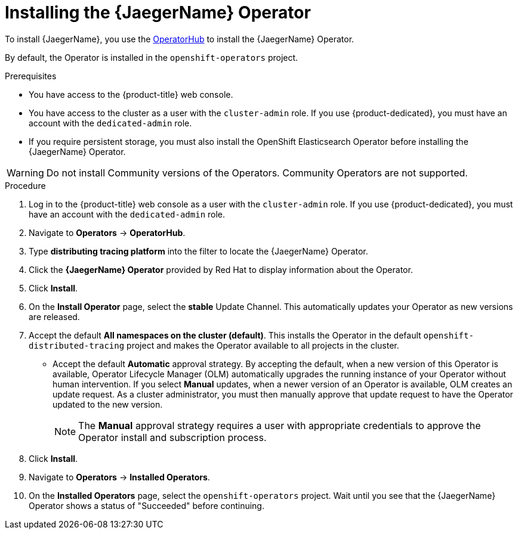 ////
This module included in the following assemblies:
- distr_tracing_install/distr-tracing-installing.adoc
////

:_content-type: PROCEDURE
[id="distr-tracing-install-jaeger-operator_{context}"]
= Installing the {JaegerName} Operator

To install {JaegerName}, you use the link:https://operatorhub.io/[OperatorHub] to install the {JaegerName} Operator.

By default, the Operator is installed in the `openshift-operators` project.

.Prerequisites
* You have access to the {product-title} web console.
* You have access to the cluster as a user with the `cluster-admin` role. If you use {product-dedicated}, you must have an account with the `dedicated-admin` role.
* If you require persistent storage, you must also install the OpenShift Elasticsearch Operator before installing the {JaegerName} Operator.

[WARNING]
====
Do not install Community versions of the Operators. Community Operators are not supported.
====

.Procedure

. Log in to the {product-title} web console as a user with the `cluster-admin` role. If you use {product-dedicated}, you must have an account with the `dedicated-admin` role.

. Navigate to *Operators* -> *OperatorHub*.

. Type *distributing tracing platform* into the filter to locate the {JaegerName} Operator.

. Click the *{JaegerName} Operator* provided by Red Hat to display information about the Operator.

. Click *Install*.

. On the *Install Operator* page, select the *stable* Update Channel. This automatically updates your Operator as new versions are released.
//If you select a maintenance channel, for example, *Stable*, you will receive bug fixes and security patches for the length of the support cycle for that version.

. Accept the default *All namespaces on the cluster (default)*. This installs the Operator in the default `openshift-distributed-tracing` project and makes the Operator available to all projects in the cluster.

* Accept the default *Automatic* approval strategy. By accepting the default, when a new version of this Operator is available, Operator Lifecycle Manager (OLM) automatically upgrades the running instance of your Operator without human intervention. If you select *Manual* updates, when a newer version of an Operator is available, OLM creates an update request. As a cluster administrator, you must then manually approve that update request to have the Operator updated to the new version.
+
[NOTE]
====
The *Manual* approval strategy requires a user with appropriate credentials to approve the Operator install and subscription process.
====
+

. Click *Install*.

. Navigate to *Operators* -> *Installed Operators*.

. On the *Installed Operators* page, select the `openshift-operators` project. Wait until you see that the {JaegerName} Operator shows a status of "Succeeded" before continuing.
